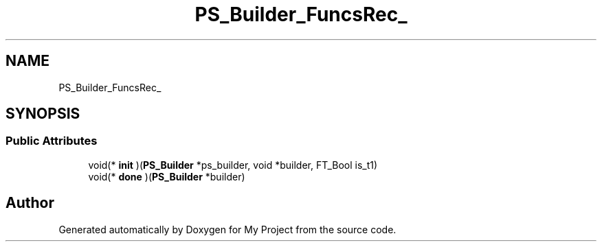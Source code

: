 .TH "PS_Builder_FuncsRec_" 3 "Wed Feb 1 2023" "Version Version 0.0" "My Project" \" -*- nroff -*-
.ad l
.nh
.SH NAME
PS_Builder_FuncsRec_
.SH SYNOPSIS
.br
.PP
.SS "Public Attributes"

.in +1c
.ti -1c
.RI "void(* \fBinit\fP )(\fBPS_Builder\fP *ps_builder, void *builder, FT_Bool is_t1)"
.br
.ti -1c
.RI "void(* \fBdone\fP )(\fBPS_Builder\fP *builder)"
.br
.in -1c

.SH "Author"
.PP 
Generated automatically by Doxygen for My Project from the source code\&.
